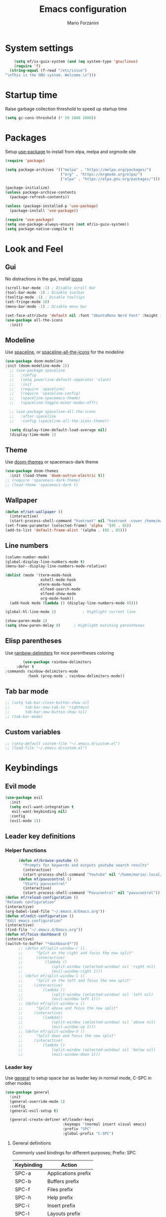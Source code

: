 #+TITLE: Emacs configuration
#+AUTHOR: Mario Forzanini
* System settings
#+BEGIN_SRC emacs-lisp :tangle ~/.emacs.d/Emacs.el
      (setq mf/is-guix-system (and (eq system-type 'gnu/linux)
      (require 'f)
    (string-equal (f-read "/etc/issue")
  "\nThis is the GNU system. Welcome.\n")))
#+END_SRC
* Startup time
Raise garbage collection threshold to speed up startup time
#+BEGIN_SRC emacs-lisp :tangle ~/.emacs.d/Emacs.el
(setq gc-cons-threshold (* 50 1000 1000))
#+END_SRC
* Packages
Setup [[https://github.com/jwiegley/use-package][use-package]] to install from elpa, melpa and orgmode site
#+begin_src emacs-lisp :tangle ~/.emacs.d/Emacs.el
    (require 'package)

    (setq package-archives '(("melpa" . "https://melpa.org/packages/")
                             ("org" . "https://orgmode.org/elpa/")
                             ("elpa" . "https://elpa.gnu.org/packages/")))

    (package-initialize)
    (unless package-archive-contents
      (package-refresh-contents))

    (unless (package-installed-p 'use-package)
      (package-install 'use-package))

    (require 'use-package)
    (setq use-package-always-ensure (not mf/is-guix-system))
    (setq package-native-compile t)
#+end_src
* Look and Feel
** Gui
No distractions in the gui, install [[https://github.com/domtronn/all-the-icons.el][icons]]
#+begin_src emacs-lisp :tangle ~/.emacs.d/Emacs.el
  (scroll-bar-mode -1) ; Disable scroll bar
  (tool-bar-mode -1) ; Disable toolbar
  (tooltip-mode -1) ; Disable tooltips
  (set-fringe-mode 10)
  (menu-bar-mode -1) ; Disable menu bar

  (set-face-attribute 'default nil :font "UbuntuMono Nerd Font" :height 110)
  (use-package all-the-icons
    :init)
#+end_src
** Modeline
Use [[https://github.com/TheBB/spaceline][spaceline]], or [[https://github.com/domtronn/spaceline-all-the-icons.el][spaceline-all-the-icons]] for the modeline
#+begin_src emacs-lisp :tangle ~/.emacs.d/Emacs.el
  (use-package doom-modeline
  :init (doom-modeline-mode 1))
    ;; (use-package spaceline
    ;;   :config
    ;;   (setq powerline-default-separator 'slant)
    ;;   :init
    ;;   (require 'spaceline)
    ;;   (require 'spaceline-config)
    ;;   (spaceline-spacemacs-theme)
    ;;   (spaceline-toggle-minor-modes-off))

    ;; (use-package spaceline-all-the-icons
    ;;   :after spaceline
    ;;   :config (spaceline-all-the-icons-theme))

    (setq display-time-default-load-average nil)
    (display-time-mode 1)
#+end_src
** Theme
Use [[https://github.com/hlissner/emacs-doom-theme][doom-themes]] or spacemacs-dark theme
#+begin_src emacs-lisp :tangle ~/.emacs.d/Emacs.el
     (use-package doom-themes
       :init (load-theme 'doom-outrun-electric t))
     ;; (require 'spacemacs-dark-theme)
     ;; (load-theme 'spacemacs-dark t)
#+end_src
** Wallpaper
#+begin_src emacs-lisp :tangle ~/.emacs.d/Emacs.el
     (defun mf/set-wallpaper ()
       (interactive)
       (start-process-shell-command "hsetroot" nil "hsetroot -cover /home/mario/Media/Pictures/wallpapers/dull/wood.jpg"))
     (set-frame-parameter (selected-frame) 'alpha  '(85 . 85))
     (add-to-list 'default-frame-alist '(alpha . (85 . 85)))
#+end_src
** Line numbers
#+begin_src emacs-lisp :tangle ~/.emacs.d/Emacs.el
     (column-number-mode)
     (global-display-line-numbers-mode t)
     (menu-bar--display-line-numbers-mode-relative)

     (dolist (mode '(term-mode-hook
                     eshell-mode-hook
                    vterm-mode-hook
                     elfeed-search-mode
                     elfeed-show-mode
                     org-mode-hook))
       (add-hook mode (lambda () (display-line-numbers-mode 0))))

     (global-hl-line-mode 1)			; Highlight current line
      
     (show-paren-mode 1)
     (setq show-paren-delay 0)		; Highlight matching parentheses
#+end_src
** Elisp parentheses
Use [[https://github.com/Fanael/rainbow-delimiters][rainbow-delimiters]] for nice parentheses coloring
#+begin_src emacs-lisp :tangle ~/.emacs.d/Emacs.el
        (use-package rainbow-delimiters
     :defer t
:commands rainbow-delimiters-mode
          :hook (prog-mode . rainbow-delimiters-mode))
#+end_src
** Tab bar mode
#+begin_src emacs-lisp :tangle ~/.emacs.d/Emacs.el
     ;; (setq tab-bar-close-button-show nil
     ;;       tab-bar-new-tab-to 'rightmost
     ;;       tab-bar-new-button-show nil)
     ;; (tab-bar-mode)
#+end_src
** Custom variables
#+begin_src emacs-lisp :tangle ~/.emacs.d/Emacs.el
     ;; (setq-default custom-file "~/.emacs.d/custom.el")
     ;; (load-file "~/.emacs.d/custom.el")
#+end_src
* Keybindings
** Evil mode
#+BEGIN_SRC emacs-lisp :tangle ~/.emacs.d/Emacs.el
    (use-package evil
      :init
      (setq evil-want-integration t
       evil-want-keybinding nil)
      :config
      (evil-mode 1))
#+END_SRC
** Leader key definitions
*** Helper functions
#+begin_src emacs-lisp  :tangle ~/.emacs.d/Emacs.el
      (defun mf/browse-youtube ()
        "Prompts for keywords and outputs youtube search results"
        (interactive)
        (start-process-shell-command "Youtube" nil "/home/mario/.local/bin/scripts/myyt -r"))
      (defun mf/pavucontrol ()
        "Starts pavucontrol"
        (interactive)
        (start-process-shell-command "Pavucontrol" nil "pavucontrol"))
(defun mf/reload-configuration ()
"Reloads configuration"
(interactive)
(org-babel-load-file "~/.emacs.d/Emacs.org"))
(defun mf/edit-configuration ()
"Edit emacs configuration"
(interactive)
(find-file "~/.emacs.d/Emacs.org"))
(defun mf/focus-dashboard ()
(interactive)
(switch-to-buffer "*dashboard*"))
      ;; (defun mf/split-window-r ()
      ;;      "Split on the right and focus the new split"
      ;;      (interactive)
      ;;          (lambda ()
      ;;             (split-window (selected-window) nil 'right nil)
      ;;             (evil-window-right 1)))
      ;; (defun mf/split-window-l ()
      ;;      "Split on the left and focus the new split"
      ;;     (interactive)
      ;;         (lambda ()
      ;;             (split-window (selected-window) nil 'left nil)
      ;;             (evil-window-left 1)))
      ;; (defun mf/split-window-u ()
      ;;      "Split above and focus the new split"
      ;;     (interactive)
      ;;         (lambda()
      ;;             (split-window (selected-window) nil 'above nil)
      ;;             (evil-window-up 1)))
      ;; (defun mf/split-window-d ()
      ;;      "Split down and focus the new split"
      ;;     (interactive)
      ;;         (lambda ()
      ;;             (split-window (selected-window) nil 'below nil)
      ;;             (evil-window-down 1)))
#+end_src
*** Leader key
Use [[https://github.com/noctuid/general.el][general]] to setup space bar as leader key in normal mode, C-SPC in other modes
#+begin_src emacs-lisp  :tangle ~/.emacs.d/Emacs.el
      (use-package general
        :init
        (general-override-mode 1)
        :config
        (general-evil-setup t)

        (general-create-definer mf/leader-keys
                                :keymaps '(normal insert visual emacs)
                                :prefix "SPC"
                                :global-prefix "C-SPC")
#+end_src
**** General definitions
Commonly used bindings for different purposes; Prefix: SPC
| Keybinding | Action              |
|------------+---------------------|
| SPC-a      | Applications prefix |
| SPC-b      | Buffers prefix      |
| SPC-f      | Files prefix        |
| SPC-h      | Help prefix         |
| SPC-i      | Insert prefix       |
| SPC-l      | Layouts prefix      |
| SPC-m      | Major mode prefix   |
| SPC-o      | Org prefix          |
| SPC-q      | Quit prefix         |
| SPC-q-q    | Exit Emacs          |
| SPC-w      | Window prefix       |
| SPC-/      | Music prefix        |
| SPC-TAB    | Last buffer         |
#+begin_src emacs-lisp  :tangle ~/.emacs.d/Emacs.el
  (mf/leader-keys
   "a" '(:ignore t :which-key "Applications")
   "b" '(:ignore t :which-key "Buffers")
   "c" '(:ignore t :which-key "Code")
   "f"  '(:ignore t :which-key "Files")
   "g" '(:ignore t :which-key "Git")
   "h" '(:ignore t :which-key "Help")
   "i" '(:ignore t :which-key "Insert")
   "l" '(:ignore t :which-key "Layouts")
   "m" '(:ignore t :which-key "Major mode")
   "o" '(:ignore t :which-key "Org")
   "r" '(:ignore t :which-key "Register/Rings/Resume")
   "q" '(:ignore t :which-key "Quit")
   "t" '(:ignore t :which-key "Toggle")
   "w" '(:ignore t :which-key "Windows")
   "/" '(:ignore t :which-key "Music")

   "TAB" '(evil-switch-to-windows-last-buffer :which-key "Last buffer")
   ";" '(evilnc-comment-or-uncomment-lines :which-key "Comment line")
   "qq" '(save-buffers-kill-terminal :which-key "Exit Emacs")
#+end_src
**** Applications
Movement between windows and buffers; Prefix: SPC-g
| Keybinding | Action  |
| SPC-a-e    | Email   |
| SPC-a-m    | Music   |
| SPC-a-f    | Firefox |
| SPC-a-y    | Youtube |
#+begin_src emacs-lisp  :tangle ~/.emacs.d/Emacs.el
        "ae" '(mu4e :which-key "Email")
        "af" '(browse-url-firefox :which-key "Firefox")
        "am" '(emms-browser :which-key "Music")
       "ap" '(mf/pavucontrol :which-key "Pavucontrol")
        "ay" '(mf/browse-youtube :which-key "Youtube")
#+end_src
**** Buffer management
Quick bookmarks; Prefix: SPC-b
| Keybinding | Action        |
|------------+---------------|
| SPC-b-d    | Delete buffer |
| SPC-b-h    | Home buffer   |
| SPC-b-r    | Rename buffer |
#+begin_src emacs-lisp  :tangle ~/.emacs.d/Emacs.el
        "bd"  '(kill-current-buffer :which-key "Delete buffer")
        "bh" '(mf/focus-dashboard :which-key "Home")
        "br" '(rename-buffer :which-key "Rename buffer")
#+end_src
**** Code
#+BEGIN_SRC emacs-lisp :tangle ~/.emacs.d/Emacs.el
"cc" '(compile :which-key "Compile")
"ce" '(eval-buffer :which-key "Eval buffer")
"cr" '(recompile :which-key "Recompile")
"cE" '(eval-region :which-key "Eval region")
#+END_SRC
**** File management
Movement in the filesystem; Prefix: SPC-f
| Keybinding | Action                   |
|------------+--------------------------|
| SPC-f-s    | Save buffer              |
| SPC-f-e    | Emacs prefix             |
| SPC-f-e-d  | Edit emacs configuration |
| SPC-f-e-R  | Reload emacs configuration |
#+begin_src emacs-lisp  :tangle ~/.emacs.d/Emacs.el
            "fs" '(save-buffer :which-key "Save buffer")
            "fe" '(:ignore t :which-key "Emacs")
            "fed" '(mf/edit-configuration :which-key "Emacs configuration")
            "feR" '(mf/reload-configuration :which-key "Reload configuration")
#+end_src
**** Help
| Keybindings | Action                |
|-------------+-----------------------|
| SPC-h-a     | Apropos               |
| SPC-h-c     | Key briefly           |
| SPC-h-d     | Apropos documentation |
| SPC-h-e     | Emacs                 |
| SPC-h-i     | Info                  |
| SPC-h-k     | Key                   |
| SPC-h-l     | Lossage               |
| SPC-h-m     | Mode                  |
| SPC-h-n     | Emacs news            |
| SPC-h-q     | Quit                  |
| SPC-h-r     | Info emacs            |
| SPC-h-s     | Syntax                |
| SPC-h-C     | Coding system         |
| SPC-h-F     | Info command          |
| SPC-h-I     | Input method          |
| SPC-h-K     | Info key              |
| SPC-h-L     | Language environment  |
| SPC-h-P     | Package               |
| SPC-h-S     | Symbol                |
| SPC-h-?     | Help                  |
#+BEGIN_SRC emacs-lisp :tangle ~/.emacs.d/Emacs.el
"ha" '(apropos-command :which-key "Apropos")
"hc" '(describe-key-briefly :which-key "Key briefly")
"hd" '(apropos-documentation :which-key "Apropos documentation")
"he" '(about-emacs :which-key "Emacs")
"hi" '(info :which-key "Info")
"hk" '(describe-key :which-key "Key")
"hl" '(view-lossage :which-key "Lossage")
"hm" '(describe-mode :which-key "Mode")
"hn" '(view-emacs-news :which-key "Emacs news")
"hq" '(help-quit :which-key "Quit")
"hr" '(info-emacs-manual :which-key "Info emacs")
"hs" '(describe-syntax :which-key "Syntax")
"hC" '(describe-coding-system :which-key "Coding system")
"hF" '(Info-goto-emacs-command-node :which-key "Info command")
"hI" '(describe-input-method :which-key "Input method")
"hK" '(Info-goto-emacs-key-command-node :which-key "Info key")
"hL" '(describe-language-environment :which-key "Language environment")
"hP" '(describe-package :which-key "Package")
"hS" '(info-lookup-symbol :which-key "Info symbol")
"h?" '(help-for-help :which-key "Help")
#+END_SRC
**** Registers/Rings/Resume
     #+BEGIN_SRC emacs-lisp :tangle ~/.emacs.d/Emacs.el
       "re" '(evil-show-registers :which-key "Show registers")
;; (...)
     #+END_SRC
**** Toggle
#+BEGIN_SRC emacs-lisp :tangle ~/.emacs.d/Emacs.el
  "tr" '(read-only-mode :which-key "Read only mode")
  "tw" '(visual-line-mode :which-key "Soft line wrapping")
;; Define functions to toggle auto-completion, smartparens, yasnippet...
#+END_SRC
**** Windows
Manage windows; Prefix: SPC-w
| Keybinding | Action           |
|------------+------------------|
| SPC-w-h    | Focus left       |
| SPC-w-l    | Focus right      |
| SPC-w-j    | Focus down       |
| SPC-w-k    | Focus up         |
| SPC-w-c    | Close            |
| SPC-w-q    | Close            |
| SPC-w-v    | Vertical split   |
| SPC-w-s    | Horizontal split |
| SPC-w-m    | Maximize         |
| SPC-w-=    | Balance windows  |
| SPC-w-w    | Other-window     |
#+BEGIN_SRC emacs-lisp :tangle ~/.emacs.d/Emacs.el
                "wh" '(evil-window-left :which-key "Focus left")
                "wl" '(evil-window-right :which-key "Focus-right")
                "wj" '(evil-window-down :which-key "Focus Down")
                "wk" '(evil-window-top :which-key "Focus Up")
            "wc" '(evil-window-delete :which-key "Close")
        "wq" '(evil-window-delete :which-key "Close")
            "wv" '(evil-window-vsplit :which-key "Vertical-split")
            "ws" '(evil-window-split :which-key "Horizontal split")
            "wm" '(maximize-window :which-key "Maximize")
            "w=" '(balance-windows :which-key "Balance windows")
            "ww" '(other-window :which-key "Other window")
       ))
#+END_SRC
#+end_src
**** Swiper
Use swiper to search in normal mode
#+begin_src emacs-lisp 
       (general-define-key
        :states 'normal
        :prefix ""
        "/" '(swiper :which-key "Swiper"))
#+end_src
*** Lsp
#+begin_src emacs-lisp 
      (general-define-key
       :states 'normal
       :keymaps '(lsp-mode-map)
 (mf/leader-keys
       "mr" '(lsp-ui-peek-find-references :which-key "Peek references")
       "md" '(lsp-ui-peek-find-definitions :which-key "Peek definitions")
       "me" '(lsp-treemacs-errors-list :which-key "List errors")))
#+end_src
* Vim keybindings
Use [[https://github.com/emacs-evil/evil][evil]] keybindings to make my life better, [[https://github.com/emacs-evil/evil-collection][evil-collection]] to use
vim keybindings in many modes and [[https://github.com/Alexander-Miller/treemacs][treemacs-evil]] to use vim keybindings
in treemacs navigation
#+begin_src emacs-lisp :tangle ~/.emacs.d/Emacs.el

    (use-package evil-collection
      :after evil
      :config
      (evil-collection-init)
    (setq evil-want-C-i-jump t))

    (use-package treemacs-evil
      :defer t
      :after (evil evil-collection)
      :commands (treemacs))
#+end_src
* Completion framework
** Ivy
Use [[https://github.com/abo-abo/swiper][ivy]] as a completion framework, [[https://github.com/Yevgnen/ivy-rich][ivy-rich]] to extend it,[[https://github.com/raxod502/prescient.el][ivy-prescient]] for sane suggestions and history
#+begin_src emacs-lisp :tangle ~/.emacs.d/Emacs.el
     (use-package ivy
       :defer t
       :commands (counsel-M-x counsel-find-file counsel-ibuffer counsel-recentf)
       :bind (("C-s" . swiper)
              :map ivy-minibuffer-map
              ("TAB" . ivy-alt-done)
              ("C-l" . ivy-alt-done)
              ("C-j" . ivy-next-line)
              ("C-k" . ivy-previous-line)
              :map ivy-switch-buffer-map
              ("C-k" . ivy-previous-line)
              ("C-d" . ivy-switch-buffer-kill)
              :map ivy-reverse-i-search-map
              ("C-k" . ivy-previous-line))
       :config 
(message "Loading ivy")
(ivy-mode 1))

     (use-package ivy-rich
       :defer t
       :commands (counsel-M-x counsel-find-file counsel-ibuffer counsel-recentf)
       :after ivy
       :config
       (ivy-rich-mode))

     (use-package ivy-prescient
       :defer t
       :after (counsel ivy)
       :commands (counsel-M-x counsel-find-file counsel-ibuffer counsel-recentf)
       :custom
       (ivy-prescient-enable-filtering nil)
       :config
       (prescient-persist-mode 1)
       (ivy-prescient-mode 1))
#+end_src
** Counsel
Use [[https://github.com/abo-abo/swiper][counsel]] to complement ivy
#+begin_src emacs-lisp :tangle ~/.emacs.d/Emacs.el
(use-package recentf
  :defer 2)

(use-package counsel
  :defer 1
  :commands (counsel-M-x counsel-find-file counsel-ibuffer counsel-recentf)
  :bind (("M-x" . counsel-M-x)
         ("C-x b" . counsel-ibuffer)
         ("C-x C-f" . counsel-find-file)
         :map minibuffer-local-map
         ("C-r" . 'counsel-minibuffer-history))
  :general (mf/leader-keys
"RET" '(counsel-bookmark :which-key "Jump to bookmark")
            "SPC" '(counsel-M-x :which-key "M-x")
            "." '(counsel-find-file :which-key "Find file")
            "bb" '(counsel-ibuffer :which-key "By name")
            "fd" '(counsel-dired :which-key "Dired")
            "ff" '(counsel-find-file :which-key "Find file")
            "fl" '(counsel-locate :which-key "Locate file")
            "fr" '(counsel-recentf :which-key "Recent file")
            "hf" '(counsel-describe-function :which-key "Function")
            "hv" '(counsel-describe-variable :which-key "Variable")
            "hb" '(counsel-descbinds :which-key "Bindings")
            ";" '(counsel-linux-app :which-key "Linux app"))
  :config
  (message "Loading counsel")
  (counsel-mode 1)
  (setq ivy-initial-inputs-alist nil)) ;; Don't start searches with ^
#+end_src
** Which key
Use [[https://github.com/justbur/emacs-which-key][which-key]] to get information about keybindings while pressing them
#+begin_src emacs-lisp :tangle ~/.emacs.d/Emacs.el
       (use-package which-key
          :defer 1
          :after dashboard
          :config
          (which-key-mode)
          (setq which-key-idle-delay 0.5
                which-key-order 'which-key-prefix-then-key-order
                which-key-min-display-lines 3))
#+end_src
** Helpful
Use [[https://github.com/Wilfred/helpful][helpful]] to get better help, highlighting and references to the
source files
#+begin_src emacs-lisp :tangle ~/.emacs.d/Emacs.el
     (use-package helpful
       :defer 2
       :commands (helpful-callable helpful-variable helpful-comand helpful-key)
       :custom
       (counsel-describe-function-function #'helpful-callable)
       (counsel-describe-variable-function #'helpful-variable)
       :bind
       ([remap describe-function] . counsel-describe-function)
       ([remap describe-command] . helpful-command)
       ([remap describe-variabl] . counsel-describe-variable)
       ([remap describe-key] . helpful-key))
#+end_src
* Mail
** Mu4e and smtpmail
#+begin_src emacs-lisp :tangle ~/.emacs.d/Emacs.el
         ;; Mail with mu4e
         (add-to-list 'load-path "/usr/share/emacs/site-lisp/mu/")
(use-package mu4e
:load-path "/usr/share/emacs/site-list/mu/"
:defer t
:commands (mu4e)
:config
  (require 'smtpmail)
           (setq user-mail-address "mario.forzanini@studenti.unimi.it"
                 user-full-name "Mario Forzanini"
                 mu4e-get-mail-command "mbsync -c ~/.mbsyncrc -a mario.forzanini@studenti.unimi.it"
                 mu4e-update-interval 300
                 mu4e-compose-signature
                 (concat
                  "Mario Forzanini\n"
                  "https://marioforzanini.com")
                 message-send-mail-function 'smtpmail-send-it
                 starttls-use-gnutls nil
                 smtpmail-auth-credentials '(("smtp.unimi.it" 465 "mario.forzanini@studenti.unimi.it" nil))
                 smtpmail-default-smtp-server "smtp.unimi.it"
                 smtpmail-smtp-server "smtp.unimi.it"
                 smtpmail-smtp-service 465
                 smtpmail-stream-type 'ssl
                 mu4e-sent-folder "/Sent"
                 mu4e-drafts-folder "/Drafts"
                 mu4e-trash-folder "/Trash")
:general (mf/leader-keys 
"ae" '(mu4e :which-key "Email")))
         ;; (autoload 'mu4e "/usr/share/emasc/site-lisp/mu/mu4e.elc" nil t)
  ;; (defun mf/mail-configuration ()
  ;; (interactive)
  ;; (require 'smtpmail)
           ;; (setq user-mail-address "mario.forzanini@studenti.unimi.it"
                 ;; user-full-name "Mario Forzanini"
                 ;; mu4e-get-mail-command "mbsync -c ~/.mbsyncrc -a mario.forzanini@studenti.unimi.it"
                 ;; mu4e-update-interval 300
                 ;; mu4e-compose-signature
                 ;; (concat
                  ;; "Mario Forzanini\n"
                  ;; "https://marioforzanini.com")
                 ;; message-send-mail-function 'smtpmail-send-it
                 ;; starttls-use-gnutls nil
                 ;; smtpmail-auth-credentials '(("smtp.unimi.it" 465 "mario.forzanini@studenti.unimi.it" nil))
                 ;; smtpmail-default-smtp-server "smtp.unimi.it"
                 ;; smtpmail-smtp-server "smtp.unimi.it"
                 ;; smtpmail-smtp-service 465
                 ;; smtpmail-stream-type 'ssl
                 ;; mu4e-sent-folder "/Sent"
                 ;; mu4e-drafts-folder "/Drafts"
                 ;; mu4e-trash-folder "/Trash"))
  ;; (eval-after-load "mu4e" 'mf/mail-configuration)
#+end_src
** Notifications
Use [[https://github.com/iqbalansari/mu4e-alert][mu4e-alert]] to receive notifications about incoming email
#+begin_src emacs-lisp :tangle ~/.emacs.d/Emacs.el
     (use-package mu4e-alert
       :defer t
       :after mu4e
       :config 
       (mu4e-alert-set-default-style 'libnotify)
       :hook (mu4e-mode . mu4e-alert-enable-notifications))
#+end_src
* Music
** Custom functions
*** Run mpd from emacs
#+begin_src emacs-lisp :tangle ~/.emacs.d/Emacs.el
      (defun  mpd/start-music-daemon ()
        "Starts MPD, connects to it and syncs the metadata cache."
        (interactive)
        (shell-command "mpd")
        (mpd/update-database)
        (emms-player-mpd-connect)
        (emms-cache-set-from-mpd-all)
        (message "MPD Started!"))
#+end_src
*** Kill mpd from emacs
#+begin_src emacs-lisp :tangle ~/.emacs.d/Emacs.el
      (defun mpd/kill-music-daemon ()
        "Stops playback and kills the music daemon."
        (interactive)
        (emms-stop)
        (call-process "killall" nil nil nil "mpd")
        (message "MPD Killed!"))
#+end_src
*** Update the database
#+begin_src emacs-lisp :tangle ~/.emacs.d/Emacs.el
      (defun mpd/update-database ()
        "Updates the MPD database synchronously."
        (interactive)
        (call-process "mpc" nil nil nil "update")
        (message "MPD Database updated!"))
#+end_src
** Emms
Use [[https://www.gnu.org/software/emms/][emms]] and mpd to manage music within emacs
Prefix: SPC-/
| Keybinding | Action               |
|------------+----------------------|
| SPC-/-m    | Start mpd            |
| SPC-/-k    | Kill mpd             |
| SPC-/-u    | Update mpd database  |
| SPC-/-p    | Toggle pause         |
| SPC-/-s    | Stop playing         |
| SPC-/- /   | Browse the music dir |
#+begin_src emacs-lisp :tangle ~/.emacs.d/Emacs.el
               (use-package emms
                 :defer t
                 :commands (emms-browser mpd/start-music-daemon mpd/update-database)
                 :config
                 (require 'emms-setup)
                 (require 'emms-player-mpd)
                 (emms-all)
                 (setq emms-seek-seconds 5
                  emms-player-list '(emms-player-mpd)
                  emms-info-functions '(emms-info-mpd)
                  emms-player-mpd-server-name "localhost"
                  emms-player-mpd-server-port "6601"
                  mpc-host "localhost:6601")
                 :bind
                 ("C-x C-/ /" . emms-browser)
                 :general (mf/leader-keys
            "/m" '(mpd/start-music-daemon :which-key "Start mpd")
            "/k" '(mpd/kill-music-daemon :which-key "Kill mpd")
            "/u" '(mpd/update-database :which-key "Update mpd")
            "/p" '(emms-pause :which-key "Toggle pause")
            "/s" '(emms-stop :which-key "Stop music")
            "/b" '(emms-browser :which-key "Open music dir")))
#+end_src
** Ivy integration
Choose songs using ivy completion for emms with [[https://github.com/franburstall/ivy-emms][ivy-emms]]
#+begin_src emacs-lisp :tangle ~/.emacs.d/Emacs.el
               (use-package ivy-emms
                 :defer t
                 :after emms
                 :commands ivy-emms
                 :general (mf/leader-keys
                           "//" 'ivy-emms))
#+end_src
* EXWM
** Buffer name
#+begin_src emacs-lisp :tangle ~/.emacs.d/Emacs.el
     (defun mf/exwm-update-class ()
       (exwm-workspace-rename-buffer exwm-class-name))
     (defun mf/exwm-update-title ()
       (pcase exwm-class-name
         ("tabbed" (exwm-workspace-rename-buffer (format "tabbed: %s" exwm-title)))))
     (defun mf/configure-window-by-class ()
       (interactive)
       (pcase exwm-class-name
         ("Firefox" (exwm-workspace-move-window 1))
         ("Signal" (exwm-workspace-move-window 2))))
#+end_src
** Main package
Use [[https://github.com/ch11ng/exwm][exwm]] to manage X windows in Emacs buffers
#+begin_src emacs-lisp :tangle ~/.emacs.d/Emacs.el
     (use-package exwm
       :ensure nil
       :config
       (setq exwm-workspace-number 1)
       ;; When window class updates, use it to set buffer name
       (add-hook 'exwm-update-class-hook #'mf/exwm-update-class)
       ;; Handle surf window title differently
       (add-hook 'exwm-update-class-hook #'mf/exwm-update-title)
       ;; Move windows to specific workspaces
       (add-hook 'exwm-manage-finish-hook #'mf/configure-window-by-class)
       ;; Show all buffers in counsel-ibuffer
       (setq exwm-workspace-show-all-buffers t)
#+end_src
*** Keys that should always go through Emacs
#+begin_src emacs-lisp :tangle ~/.emacs.d/Emacs.el
       (setq exwm-input-prefix-keys
             '(?\C-x
               ?\C-u
               ?\C-h
               ?\M-x
               ?\M-`
               ?\M-&
               ?\M-:
               ?\C-\ 			;Ctrl+Space
               ?\s-j
               ?\s-k
               ?\s-h
               ?\s-l))
       ;; Crtl+Q will enable the next key to be sent directly to the X program
       (define-key exwm-mode-map [?\C-q] 'exwm-input-send-next-key)
#+end_src
*** Xrandr
#+begin_src emacs-lisp :tangle ~/.emacs.d/Emacs.el
       (require 'exwm-randr)
       (exwm-randr-enable)
       (start-process-shell-command "xrandr" nil "xrandr --output VGA1 --primary --mode 1920x1200 --pos 0x0 --rotate normal")

       ;;Change wallpaper
       (mf/set-wallpaper)
#+end_src
*** Keybindings
| Keybindings   | Action                         |
|---------------+--------------------------------|
| S-d           | Kill buffer                    |
| S-e           | Toggle fullscreen              |
| S-h           | Focus left                     |
| S-j           | Focus down                     |
| S-k           | Focus up                       |
| S-l           | Focus right                    |
| S-q           | Toggle floating                |
| S-r           | Reset (line mode)              |
| S-;           | Run prompt                     |
| S-RET         | vterm                          |
| S-[0,...,9]   | Focus [0,...,9]-th workspace   |
| C-S-[0,...,9] | Move to [0,...,9]-th workspace |
#+begin_src emacs-lisp :tangle ~/.emacs.d/Emacs.el
       (setq exwm-input-global-keys
             `(
               ;; Reset to line-mode
               ([?\s-r] . exwm-reset)

               ;; Move between windows
               ([?\s-h] . windmove-left)
               ([?\s-l] . windmove-right)
               ([?\s-j] . windmove-down)
               ([?\s-k] . windmove-up)

               ;; Launch applications via shell command
               ([?\s-\;] . (lambda (command)
                             (interactive (list (read-shell-command "$ ")))
                             (start-process-shell-command command nil command)))

               ;; Switch workspaces
               ([?\s-w] . exwm-workspace-switch)

               ;; Switch to Nth workspace with s-N
               ,@(mapcar (lambda (i)
                           `(,(kbd (format "s-%d" i)) .
                             (lambda ()
                               (interactive)
                               (exwm-workspace-switch-create ,i))))
                         (number-sequence 0 9))

               ;; Kill buffer
               ([?\s-d] . kill-current-buffer)
               ;; Layouts
               ([?\s-q] . exwm-floating-toggle-floating)
               ([?\s-e] . exwm-layout-toggle-fullscreen)

               ;; Programs
               ([s-return] . vterm)

               ;; Move window to Nth workspace with s-C-N
               ,@(mapcar (lambda (i)
                           `(,(kbd (format "C-s-%d" i)) .
                             (lambda ()
                               (interactive)
                               (exwm-workspace-move-window ,i))))
                         (number-sequence 0 9))))
       (exwm-enable))
#+end_src
** Automatic buffer management
Display org agenda buffers in the frame you are currently focused on
#+begin_src emacs-lisp :tangle ~/.emacs.d/Emacs.el
     (setq display-buffer-base-action
           '(display-buffer-same-window . ((mode . (org-agenda)))))
#+end_src
** Autostart
#+begin_src emacs-lisp :tangle ~/.emacs.d/Emacs.el
     (start-process-shell-command "xmodmap" nil "xmodmap ~/.Xmodmap")
     (start-process-shell-command "picom" nil "picom")
     (start-process-shell-command "dunst" nil "dunst")
     (start-process-shell-command "xsettingsd" nil "xsettingsd --config=/home/mario/.config/xsettingsd/xsettingsd.conf")
     (start-process-shell-command "xcape" nil "xcape -e 'Super_L=Escape'")
#+end_src
** Centaur tabs
Group buffers in tab groups based on mode, name ...  with [[https://github.com/ema2159/centaur-tabs][centaur-tabs]]
(clashing with color theme and temporarily switched back to tab-bar-mode)
#+begin_src emacs-lisp :tangle ~/.emacs.d/Emacs.el
     ;; (use-package centaur-tabs
       ;; :defer t
       ;; :config                         
       ;; (defun centaur-tabs-buffer-groups ()
         ;; "`centaur-tabs-buffer-groups' control buffers' group rules.
;; 
        ;; Group centaur-tabs with mode if buffer is derived from `eshell-mode'
        ;; All buffer names starting with * will group to \"Emacs\"."
         ;; (list
          ;; (cond
           ;; ( (string-equal "*" (substring (buffer-name) 0 1))
             ;; "Emacs")
           ;; ((derived-mode-p 'prog-mode)
            ;; "Editing")
           ;; ((derived-mode-p 'dired-mode)
            ;; "Dired")
           ;; ((memq major-mode '(helpful-mode
                               ;; help-mode))
            ;; "Help")
           ;; ((memq major-mode '(org-mode
                               ;; org-agenda-mode
                               ;; org-src-mode
                               ;; org-agenda-clockreport-mode
                               ;; org-beamer-mode
                               ;; org-bullets-mode
                               ;; org-indent-mode
                               ;; org-cdlatex-mode
                               ;; org-agenda-log-mode
                               ;; diary-mode))
            ;; "OrgMode")
           ;; ((memq major-mode '(html-mode
                               ;; css-mode))
            ;; "Html")
           ;; ((memq major-mode '(c-mode
                               ;; c++-mode))
            ;; "Code")
           ;; ((memq major-mode '(exwm-mode))
            ;; "EXWM")
           ;; ((string-equal "/home/mario/.emacs.d/Emacs.org" (buffer-file-name))
            ;; "Emacs Configuration")
           ;; ((string-equal "/home/mario/.emacs.d/keybindings.org" (buffer-file-name))
            ;; "Emacs Configuration")
           ;; (t
            ;; (centaur-tabs-get-group-name (current-buffer))))))
       ;; (setq centaur-tabs-style 'slant
             ;; centaur-tabs-set-icons t    
             ;; centaur-tabs-set-bar 'over  
             ;; centaur-tabs-gray-out-icons 'buffer
             ;; centaur-tabs-set-modified-marker t
             ;; centaur-tabs-modified-marker "*"
             ;; centaur-tabs-set-close-button nil)
       ;; (centaur-tabs-mode 1)        
       ;; (centaur-tabs-headline-match)
       ;; (add-hook 'dashboard-mode 'centaur-tabs-local-mode)
       ;; (add-hook 'exwm-mode 'centaur-tabs-local-mode))
#+end_src
** Window management
#+BEGIN_SRC emacs-lisp :tangle ~/.emacs.d/Emacs.el
(use-package rotate
:defer t
:commands (rotate-window rotate-layout )
:general (mf/leader-keys
"wr" '(rotate-window :which-key "Rotate")
"wL" '(rotate-layout :which-key "Layout")))
#+END_SRC
* Programming
** Lsp mode
Interact with language servers to use Emacs as an intelligent IDE with
[[https://github.com/emacs-lsp/lsp-mode][lsp-mode]]
#+begin_src emacs-lisp :tangle ~/.emacs.d/Emacs.el
     (use-package lsp-mode
       :defer t
       :custom
       (setq lsp-keymap-prefix "C-c l")
       :hook (
              (c++-mode . lsp-deferred)
              (c-mode . lsp-deferred)
              (html-mode . lsp-deferred)
              (lsp-mode . lsp-enable-which-key-integration))
       :commands (lsp lsp-deferred))
#+end_src
***  Syntax checking
On the fly syntax checking and error count with [[http://www.flycheck.org][flycheck]]
#+begin_src emacs-lisp :tangle ~/.emacs.d/Emacs.el
      (use-package flycheck
        :defer t
:commands flycheck-mode
        :hook
(lsp-mode . flycheck-mode)
(prog-mode . flycheck-mode)
:general (mf/leader-keys
          "fx" '(flycheck-list-errors :which-key "List errors")
          "fn" '(flycheck-next-error :which-key "Next error")
          "fN" '(flycheck-previous-error :which-key "Previous error")))
#+end_src
*** Nice UI
Get references and info in popup windows instead of separate buffers,
also get information about errors runtime at the end of the current
line with [[https://github.com/emacs-lsp/lsp-ui][lsp-ui]], get a nice view of the project with [[https://github.com/emacs-lsp/lsp-treemacs][lsp-treemacs]],
find references faster with [[https://github.com/emacs-lsp/lsp-ivy][lsp-ivy]]
#+begin_src emacs-lisp :tangle ~/.emacs.d/Emacs.el
      (use-package lsp-ui
        :defer t
        :after lsp-mode
        :hook (lsp-mode . lsp-ui-mode)
        :custom
        (lsp-ui-peek-enable))

      (use-package lsp-treemacs
        :defer t
        :after lsp-mode)

      (use-package lsp-ivy
        :defer t
        :commands lsp-ivy-workspace-symbol
        :after lsp-mode)
#+end_src
*** C-C++ auto completion
**** Language server
Install c/c++ [[https://github.com/MaskRay/emacs-ccls][language server]] to use with lsp-mode
#+begin_src emacs-lisp :tangle ~/.emacs.d/Emacs.el
       (use-package ccls
         :defer t
         :after lsp
         :config
         (setq ccls-executable "ccls")
         (setq lsp-prefer-flymake nil)
         (setq-default flycheck-disabled-checkers '(c/c++-clang c/c++-cppcheck c/c++-gcc))
         :hook ((c-mode c++-mode objc-mode cuda-mode) .
                (lambda () (require 'ccls) (lsp))))
#+end_src
**** Company autocompletion
Get [[http://company-mode.github.io/][autocompletion]]
#+begin_src emacs-lisp :tangle ~/.emacs.d/Emacs.el
       (use-package company
         :defer t
         :after lsp
         :hook (prog-mode . company-mode)
         :bind (:map company-active-map
                     ("<tab>" . company-complete-selection))
         (:map lsp-mode-map
               ("<tab>" . company-indent-or-complete-common))
         :custom
         (company-minimum-prefix-length 1)
         (company-idle-delay 0.0))
#+end_src
** Scheme
Use [[http://www.nongnu.org/geiser/][geiser]] to run a scheme REPL
#+BEGIN_SRC emacs-lisp :tangle ~/.emacs.d/Emacs.el
  (use-package geiser
    :defer t
    :commands run-geiser
    :config
    (setq geiser-active-implementations '(guile)))
#+END_SRC
** Groff
#+begin_src emacs-lisp :tangle ~/.emacs.d/Emacs.el
     (defun mf/nroff-startup ()
       (setq visual-fill-column-width 100
             visual-fill-column-center-text t)
       (visual-fill-column-mode 1)
       (auto-fill-mode 1))

     (add-hook 'nroff-mode-hook #'mf/nroff-startup)
#+end_src
** Snippets
Use yasnippets for comfortable templates
#+BEGIN_SRC emacs-lisp :tangle ~/.emacs.d/Emacs.el
    (use-package yasnippet
      :defer 2
      :hook(
      (prog-mode . yas-minor-mode)
      (c-c++-mode-hook . yas-minor-mode)
      (org-mode . yas-minor-mode))
      :config
      (yas-reload-all))
  (use-package yasnippet-snippets
        :defer t
        :after yasnippet)
#+END_SRC
** Smart parentheses
#+BEGIN_SRC emacs-lisp :tangle ~/.emacs.d/Emacs.el
  (use-package smartparens
    :defer t
    :commands smartparens-mode
    :hook
    ((prog-mode . smartparens-mode)
    (emacs-lisp-mode . smartparens-mode)
    (org-mode . smartparens-mode)
    (scheme-mode . smartparens-mode))
    :config
    (require 'smartparens-config))
  (use-package evil-smartparens
    :defer t
    :after smartparens
    :commands evil-smartparens-mode
    :hook
    (smartparens-enabled-hook . evil-smartparens-mode))
#+END_SRC
* Git
Use magit to handle git repositories
#+BEGIN_SRC emacs-lisp :tangle ~/.emacs.d/Emacs.el
      (use-package magit
    :defer t
  :commands magit
  :general (mf/leader-keys
            "gb" '(magit-branch-checkout :which-key "Switch branch")
            "gc" '(:ignore t :which-key "Create")
            "gcb" '(magit-branch-and-checkout :which-key "Branch")
            "gcc" '(magit-commit-create :which-key "Commit")
            "gcr" '(magit-init :which-key "Initialize repository")
            "gcR" '(magit-clone :which-key "Clone")
            "gf" '(:ignore t :which-key "Find")
            "gfc" '(magit-show-commit :which-key "Commit")
            "gfg" '(magit-find-git-config-file :which-key "Gitconfig file")
            "gg" '(magit-status :which-key "Status")
            "gt" '(git-timemachine-toggle :which-key "Timemachine")
            "gB" '(magit-blame-addition :which-key "Blame")
            "gC" '(magit-clone :which-key "Clone")
            "gD" '(magit-file-delete :which-key "Delete file")
            "gF" '(magit-fetch :which-key "Fetch")
            "gG" '(magit-status-here :which-key "Status here")
            "gL" '(magit-log :which-key "Log")
            "gS" '(magit-stage-file :which-key "Stage file")
            "gU" '(magit-unstage-file :which-key "Unstage file")
            ))
#+END_SRC
* Shell
*** term-mode
#+begin_src emacs-lisp :tangle ~/.emacs.d/Emacs.el
      (use-package term
        :defer t
        :commands (term ansi-term)
        :config (setq explicit-shell-file-name "zsh"
         term-prompt-regexp "^\$"))
                                              ; 256 color support
      (use-package eterm-256color
        :defer t
        :after term
        :hook (term-mode . eterm-256color-mode))
#+end_src
*** eshell
#+begin_src emacs-lisp :tangle ~/.emacs.d/Emacs.el
      (defun mf/configure-eshell ()
        (add-hook 'eshell-pre-command-hook 'eshell-save-some-history)
        (add-to-list 'eshell-output-filter-functions 'eshell-truncate-buffer)
        (evil-define-key '(normal insert visual) eshell-mode-map (kbd "C-r") 'counsel-esh-history)
        (evil-normalize-keymaps)


        (use-package eshell-git-prompt 
          :defer t
          :after eshell)
        (use-package eshell
          :defer t
          :commands eshell
          :hook (eshell-first-time-mode . mf/configure-eshell)
          :config 
          (setq eshell-history-size 5000
                eshell-buffer-maximum-lines 5000
                eshell-hist-ignoredups t
                eshell-scroll-to-bottom-on-input t))
        (with-eval-after-load 'esh-opt
          (setq eshell-destroy-buffer-when-process-dies t)
          (setq eshell-visual-commands '("htop" "pulsemixer" "zsh"))
          (eshell-git-prompt-use-theme 'powerline)))
#+end_src
*** vterm
#+begin_src emacs-lisp :tangle ~/.emacs.d/Emacs.el
        (use-package vterm
      :defer t
    :commands vterm
  :config
(setq vterm-shell "/bin/zsh"))
#+end_src
* Org mode
** Setup
#+begin_src emacs-lisp :tangle ~/.emacs.d/Emacs.el
     (defun mf/org-mode-setup ()
       (org-indent-mode)
       (variable-pitch-mode 1)
       (auto-fill-mode 1)
       (visual-line-mode 1)
       (setq evil-auto-indent nil))
#+end_src
** Org
#+begin_src emacs-lisp :tangle ~/.emacs.d/Emacs.el
                    (use-package org
                      :defer t
                      :hook (org-mode . mf/org-mode-setup)
                      :general (mf/leader-keys
                                            "ot" '(:ignore t :which-key "Tangle")
                                            "otf" '(org-babel-tangle-file :which-key "Tangle file")
                                            "ott" '(org-babe-tangle :which-key "Tangle")
                                            "otl" '(org-babel-load-file :which-key "Load file")
                                            "oa" '(org-agenda :which-key "Agenda")
                                            "oc" '(org-capture :which-key "Capture"))
                      :config
                      (add-to-list 'org-structure-template-alist '("el" . "src emacs-lisp"))
                      (setq org-agenda-files
                            '("~/org/schedule.org"
                              "~/org/Mail.org")
                       org-archive-location "~/org/archive.org::"
                       org-agenda-start-with-log-mode t ;; Enable log mode
                       org-log-done 'time ;; Keep track when I complete a task
                       org-log-into-drawer t

                       org-todo-keywords
                            '(( sequence "TODO(t)" "NEXT(n)" "|" "UNDONE(u)" "NO(n)" "DONE(d!)"))
                       org-ellipsis " "
                            org-hide-emphasis-markers t)
                    (defun mf/mark-done-and-archive ()
                      "Mark the state of an org-mode item as DONE and archive it"
                      (interactive)
                      (org-todo 'done)
                      (org-archive-subtree))
                    (define-key org-mode-map (kbd "C-c C-x C-s") 'mf/mark-done-and-archive)
#+end_src
** Capture templates
Set org capture templates, %a means link to whatever the cursor in on
Running M-x org-capture adds todo items to specified file
%i also adds whatever text is selected, you can also add details adding %:keyword (where keyword can be
subject, from, fromname, fromaddress ...)
You can use %t to schedule it today, or %() to eval an arbitrary expression, using org-insert-time-stamp we can schedule it on another day, in this case two days in the future
We add :immediate-finish t not to be prompted for modifications in the mail file
#+begin_src emacs-lisp :tangle ~/.emacs.d/Emacs.el
     ;; Org helpers
     (setq org-capture-templates
           '(("t" "TODO")			; Todo
             ("tt" "Today" entry
              (file+olp+datetree "~/org/schedule.org")
              "* TODO %^{Action}\n SCHEDULED:%t\n")
             ("td" "Date" entry
              (file+olp+datetree "~/org/schedule.org") ; Mettere la data nel titolo?
              "* TODO %^{Action}\n SCHEDULED:%^T\n" :time-prompt t)
             ("tn" "Next" entry
              (file+olp+datetree "~/org/schedule.org" )
              "* NEXT %^{Action}\n SCHEDULED:%T\n" :time-prompt t)))
     (global-set-key (kbd "C-c c") 'org-capture)
     (global-set-key (kbd "C-c a") 'org-agenda)

     ;; Begin in insert mode
     (add-hook 'org-capture-mode-hook 'evil-insert-state))
#+end_src
** Bullets
Prettify [[https://github.com/integral-dw/org-bullets][org bullets]]
#+begin_src emacs-lisp :tangle ~/.emacs.d/Emacs.el
     (use-package org-bullets
       :defer t
       :after org
       :hook (org-mode . org-bullets-mode)
       :custom
       (org-bullets-bullet-list '("" "" "" "" "" ""))
       :config
#+end_src
** Lists
#+begin_src emacs-lisp :tangle ~/.emacs.d/Emacs.el
     ;; Replace list hyphen with dot
     (font-lock-add-keywords 'org-mode
                             '(("^ *\\([-]\\) "
                                (0 (prog1  () (compose-region (match-beginning 1) (match-end 1) "·")))))))
#+end_src
** Look and feel
#+begin_src emacs-lisp :tangle ~/.emacs.d/Emacs.el
     (defun mf/org-mode-visual-fill ()
       (setq visual-fill-column-width 130
             visual-fill-column-center-text t)
       (visual-fill-column-mode 1))

     (use-package visual-fill-column
       :defer t
       :hook (org-mode . mf/org-mode-visual-fill))
#+end_src
** Notifications for org agenda
Get notifications for incoming TODOs with [[https://github.com/akhramov/org-wild-notifier.el][org-wild-notifier]]
#+begin_src emacs-lisp :tangle ~/.emacs.d/Emacs.el
     (use-package org-wild-notifier
       :defer 2
       :ensure t
       :config (org-wild-notifier-mode 1)
       :custom
       (alert-default-style 'libnotify)
       (org-wild-notifier-alert-time '(1 10 30))
       (org-wild-notifier-keyword-whitelist '("TODO" "NEXT")))
#+end_src
** Presentations
All the headings are displayed as slides, metadata about title and
author are used to display the title
#+begin_src emacs-lisp :tangle ~/.emacs.d/Emacs.el
     (use-package org-tree-slide
       :defer t
       :after org
       :commands org-tree-slide-mode
       :custom
       (org-image-actual-width nil)
       :general (mf/leader-keys
                 "tp" '(org-tree-slide-mode :which-key "Org presentation")))
     (general-define-key
      :keymaps 'org-tree-slide-mode-map
      :prefix ""
      "RET" '(org-tree-slide-move-next-tree :which-key "Next slide")
      "C-RET" '(org-tree-slide-move-previous-tree :which-key "Previous slide"))
#+end_src
** In line latex previews
#+BEGIN_SRC emacs-lisp :tangle ~/.emacs.d/Emacs.el
  (use-package org-fragtog
    :defer t
    :after org
    :hook
    (org-mode . org-fragtog-mode))
#+END_SRC
* Dired
#+BEGIN_SRC emacs-lisp :tangle ~/.emacs.d/Emacs.el
  (use-package all-the-icons-dired
    :defer t
    :after all-the-icons
    :commands (all-the-icons-dired-mode dired counsel-dired)
    :hook (dired-mode . all-the-icons-dired-mode))
#+END_SRC
* Miscellaneous
** Telegram
Telegram [[https://github.com/zevlg/telega.el][client]] for Emacs
#+begin_src emacs-lisp :tangle ~/.emacs.d/Emacs.el
(defun mf/telega-chat-hook  ()
(hl-line-mode 0)
(display-line-numbers-mode 0))
     (use-package telega
       :defer t
       :commands telega
       :hook
       (telega-chat-mode . mf/telega-chat-hook)
       (telega-root-mode . telega-notifications-mode)
       (telega-root-mode . telega-mode-line-mode)
       :general (mf/leader-keys
                        "at" '(telega :which-key "Telegram")))
#+end_src
** Mastodon
[[https://github.com/jdenen/mastodon.el][Mastodon]] client for Emacs
#+begin_src emacs-lisp :tangle ~/.emacs.d/Emacs.el
     (use-package mastodon
       :defer t
       :commands mastodon
       :config
       (setq mastodon-instance-url "https://floss.social")
       :general (mf/leader-keys
                        "aM" '(mastodon :which-key "Mastodon")))
#+end_src
** Dashboard
Pretty and well organized startup [[https://github.com/emacs-dashboard/emacs-dashboard][dashboard]]
#+begin_src emacs-lisp :tangle ~/.emacs.d/Emacs.el
         (use-package page-break-lines
           :defer t)
         (use-package dashboard
           :defer t
           :init
           (dashboard-setup-startup-hook)
           (setq dashboard-banner-logo-title "Welcome to EXWM"
            dashboard-startup-banner 'logo
            dashboard-set-heading-icons t
            dashboard-set-file-icons t
  dashboard-center-content t))
#+end_src
** Password management
#+begin_src emacs-lisp :tangle ~/.emacs.d/Emacs.el
     (use-package password-store
       :defer t
       :commands (password-store-copy password-store-edit password-store-insert))

     (use-package auth-source-pass
       :defer t
       :after password-store
       :config
       (auth-source-pass-enable))
#+end_src
** RSS
RSS [[https://github.com/skeeto/elfeed][reader]] for Emacs
#+begin_src emacs-lisp :tangle ~/.emacs.d/Emacs.el
                     (use-package elfeed
                       :defer t
                       :commands elfeed
                       :config
                       (setq elfeed-feeds
                             '(("https://trisquel.info/en/node/feed" trisquel freesw)
                               ("https://www.fsf.org/static/fsforg/rss/news.xml" freesw)
                               ("https://planet.gnu.org/rss20.xml" freesw)
                               ;; ("https://rss.nytimes.com/services/xml/rss/nyt/World.xml" world)
                               ;; ("https://feeds.a.dj.com/rss/RSSWorldNews.xml" world)
                               ;; ("http://xml2.corriereobjects.it/rss/homepage.xml" italia)
                               ;; ("http://xml2.corriereobjects.it/rss/politica.xml" italia)
                               ;; ("http://www.repubblica.it/rss/homepage/rss2.0.xml" italia)
                               ;; ("http://www.repubblica.it/rss/economia/rss2.0.xml" italia)
                               ;; ("https://www.ansa.it/sito/ansait_rss.xml" italia)
                               ;; ("https://www.ansa.it/sito/notizie/politica/politica_rss.xml" italia)
                               ;; ("https://www.independent.co.uk/news/uk/rss" uk)
                               ;; ("https://www.independent.co.uk/news/world/rss" uk)
                               ;; "https://www.wired.com/feed/rss"
                               ;; "https://www.wired.com/feed/category/science/latest/rss"
                               ;; "http://rss.slashdot.org/Slashdot/slashdotMain"
                               "http://www.salute.gov.it/portale/news/RSS_comunicati.xml"
                               "http://www.governo.it/feed/rss"
                               ("https://lukesmith.xyz/rss.xml" youtube)
                               ("https://videos.lukesmith.xyz/feeds/videos.xml?accountId=3" youtube)
                               ("https://www.youtube.com/feeds/videos.xml?channel_id=UC2eYFnH61tmytImy1mTYvhA" youtube)
                               ("https://www.youtube.com/feeds/videos.xml?channel_id=UCVls1GmFKf6WlTraIb_IaJg" youtube)
                               ("https://www.youtube.com/feeds/videos.xml?user=MentalOutlawStudios" youtube)
                               ("https://www.youtube.com/feeds/videos.xml?user=OmegaDungeon" youtube)
                               ("https://www.youtube.com/feeds/videos.xml?channel_id=UCAiiOTio8Yu69c3XnR7nQBQ" youtube)
                               ))
                       (define-key elfeed-search-mode-map (kbd "C-c C-u") 'elfeed-update)
                       :general (mf/leader-keys
                                 "ar" '(elfeed :which-key "RSS")))
      (use-package elfeed-goodies
      :defer t
    :after elfeed
  :hook (elfeed-search-mode . elfeed-goodies/setup))

#+end_src
** Video link handling with mpv
#+begin_src emacs-lisp :tangle ~/.emacs.d/Emacs.el
     (setq browse-url-generic-program (executable-find "mpv"))
     (setq browse-url-handlers '(
                                 ("youtube.com" . browse-url-generic)
                                 ("lbry.tv" . browse-url-generic)
                                 ("." . browse-url-firefox)))
#+end_src
** IRC
#+BEGIN_SRC emacs-lisp :tangle ~/.emacs.d/Emacs.el
               (use-package erc
                 :defer t
                 :commands (erc)
                 :general (mf/leader-keys
                           "ai" '(erc :which-key "IRC")))
#+END_SRC
** Youtube
#+BEGIN_SRC emacs-lisp :tangle ~/.emacs.d/Emacs.el
        (use-package ytdious
          :defer t
          :commands ytdious
          :general (mf/leader-keys
                     "ay" '(ytdious :which-key "Youtube"))
          :config
          (setq ytdious-invidious-api-url "https://www.invidiou.site")
          (defun mf/ytdious-watch ()
            "Stream video at point in mpv"
            (interactive)
            (let* ((video (ytdious-get-current-video))
                   (id (ytdious-video-id-fun video)))
              (start-process "ytdious mpv" nil
                             "mpv"
                             (concat "https://www.youtube.com/watch?v=" id))
              "--ytdl-format=bestvideo+bestaudio/best")
            (message "Starting streaming..."))
          :hook
          (ytdious-mode . evil-emacs-state)
      :bind (:map ytdious-mode-map
("y" . mf/ytdious-watch)
  ("j" . next-line)
("k" . previous-line))
    )
#+END_SRC
** Sudo editing
#+BEGIN_SRC emacs-lisp :tangle ~/.emacs.d/Emacs.el
(use-package sudo-edit
  :defer t
  :commands (sudo-edit))
#+END_SRC
** Guix
#+BEGIN_SRC emacs-lisp ~/.emacs.d/Emacs.el
        (if (eq mf/is-guix-system t)
      (use-package guix
      :defer t
    :commands guix))
#+END_SRC
* Startup time
Display information about startup time
#+BEGIN_SRC emacs-lisp :tangle ~/.emacs.d/Emacs.el
  (add-hook 'emacs-startup-hook
            (lambda ()
              (message "Emacs ready in %s with %d garbage collections"
                       (format "%.2f seconds"
                               (float-time
                                (time-subtract after-init-time before-init-time)))
                       gcs-done)))
  (setq gc-cons-threshold (* 2 1000 1000))
#+END_SRC
** GCMH
Use [[https://gitlab.com/koral/gcmh][gcmh]] to manage garbage collection
#+BEGIN_SRC emacs-lisp :tangle ~/.emacs.d/Emacs.el
  (use-package gcmh
    :defer 1
    :config
    (setq gcmh-high-cons-threshold 16777216)
    (gcmh-mode 1))
#+END_SRC

* Next
*org-graph-view* To display graphs from org mode buffers
*org-roam* *org-roam-server* 
*org-present* Presentations in org-mode
** From doom
*fold* universal code folding
*snippets* snippets with yasnippet
*ein* Jupyter notebooks
*rgb* create color strings
*smartparens*


TODO Add guix packages that tangle into a separate manifest file (see
[[https://github.com/daviwil/dotfiles][daviwil github]])
